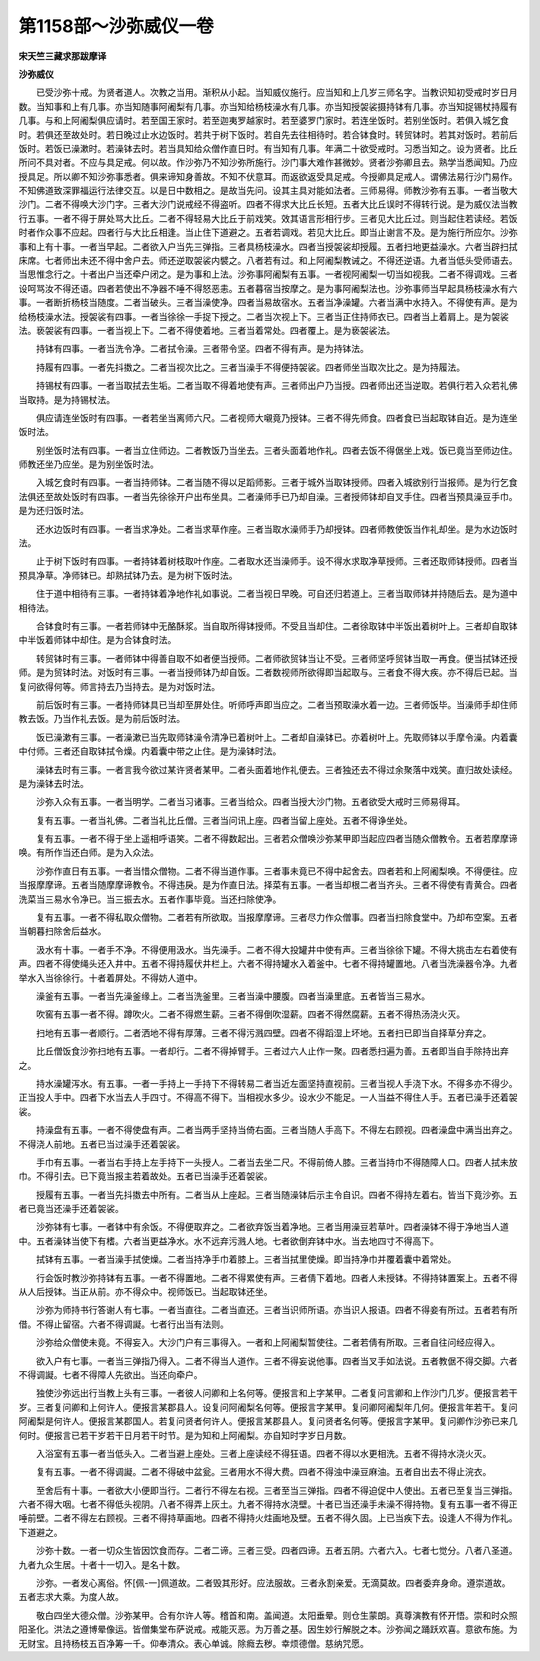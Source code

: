 第1158部～沙弥威仪一卷
==========================

**宋天竺三藏求那跋摩译**

**沙弥威仪**


　　已受沙弥十戒。为贤者道人。次教之当用。渐积从小起。当知威仪施行。应当知和上几岁三师名字。当教识知初受戒时岁日月数。当知事和上有几事。亦当知随事阿阇梨有几事。亦当知给杨枝澡水有几事。亦当知授袈裟摄持钵有几事。亦当知捉锡杖持履有几事。与和上阿阇梨俱应请时。若至国王家时。若至迦夷罗越家时。若至婆罗门家时。若连坐饭时。若别坐饭时。若俱入城乞食时。若俱还至故处时。若日晚过止水边饭时。若共于树下饭时。若自先去往相待时。若合钵食时。转贸钵时。若其对饭时。若前后饭时。若饭已澡漱时。若澡钵去时。若当具知给众僧作直日时。有当知有几事。年满二十欲受戒时。习悉当知之。设为贤者。比丘所问不具对者。不应与具足戒。何以故。作沙弥乃不知沙弥所施行。沙门事大难作甚微妙。贤者沙弥卿且去。熟学当悉闻知。乃应授具足。所以卿不知沙弥事悉者。俱来谛知身善故。不知不伏意耳。而返欲返受具足戒。今授卿具足戒人。谓佛法易行沙门易作。不知佛道致深罪福运行法律交互。以是日中数相之。是故当先问。设其主具对能如法者。三师易得。师教沙弥有五事。一者当敬大沙门。二者不得唤大沙门字。三者大沙门说戒经不得盗听。四者不得求大比丘长短。五者大比丘误时不得转行说。是为威仪法当教行五事。一者不得于屏处骂大比丘。二者不得轻易大比丘于前戏笑。效其语言形相行步。三者见大比丘过。则当起住若读经。若饭时者作众事不应起。四者行与大比丘相逢。当止住下道避之。五者若调戏。若见大比丘。即当止谢言不及。是为施行所应尔。沙弥事和上有十事。一者当早起。二者欲入户当先三弹指。三者具杨枝澡水。四者当授袈裟却授履。五者扫地更益澡水。六者当辟扫拭床席。七者师出未还不得中舍户去。师还逆取袈裟内襞之。八者若有过。和上阿阇梨教诫之。不得还逆语。九者当低头受师语去。当思惟念行之。十者出户当还牵户闭之。是为事和上法。沙弥事阿阇梨有五事。一者视阿阇梨一切当如视我。二者不得调戏。三者设呵骂汝不得还语。四者若使出不净器不唾不得怒恶恚。五者暮宿当按摩之。是为事阿阇梨法也。沙弥事师当早起具杨枝澡水有六事。一者断折杨枝当随度。二者当破头。三者当澡使净。四者当易故宿水。五者当净澡罐。六者当满中水持入。不得使有声。是为给杨枝澡水法。授袈裟有四事。一者当徐徐一手捉下授之。二者当次视上下。三者当正住持师衣已。四者当上着肩上。是为袈裟法。亵袈裟有四事。一者当视上下。二者不得使着地。三者当着常处。四者覆上。是为亵袈裟法。

　　持钵有四事。一者当洗令净。二者拭令澡。三者带令坚。四者不得有声。是为持钵法。

　　持履有四事。一者先抖擞之。二者当视次比之。三者当澡手不得便持袈裟。四者师坐当取次比之。是为持履法。

　　持锡杖有四事。一者当取拭去生垢。二者当取不得着地使有声。三者师出户乃当授。四者师出还当逆取。若俱行若入众若礼佛当取持。是为持锡杖法。

　　俱应请连坐饭时有四事。一者若坐当离师六尺。二者视师大嚫竟乃授钵。三者不得先师食。四者食已当起取钵自近。是为连坐饭时法。

　　别坐饭时法有四事。一者当立住师边。二者教饭乃当坐去。三者头面着地作礼。四者去饭不得倨坐上戏。饭已竟当至师边住。师教还坐乃应坐。是为别坐饭时法。

　　入城乞食时有四事。一者当持师钵。二者当随不得以足蹈师影。三者于城外当取钵授师。四者入城欲别行当报师。是为行乞食法俱还至故处饭时有四事。一者当先徐徐开户出布坐具。二者澡师手已乃却自澡。三者授师钵却自叉手住。四者当预具澡豆手巾。是为还归饭时法。

　　还水边饭时有四事。一者当求净处。二者当求草作座。三者当取水澡师手乃却授钵。四者师教使饭当作礼却坐。是为水边饭时法。

　　止于树下饭时有四事。一者持钵着树枝取叶作座。二者取水还当澡师手。设不得水求取净草授师。三者还取师钵授师。四者当预具净草。净师钵已。却熟拭钵乃去。是为树下饭时法。

　　住于道中相待有三事。一者持钵着净地作礼如事说。二者当视日早晚。可自还归若道上。三者当取师钵并持随后去。是为道中相待法。

　　合钵食时有三事。一者若师钵中无酪酥浆。当自取所得钵授师。不受且当却住。二者徐取钵中半饭出着树叶上。三者却自取钵中半饭着师钵中却住。是为合钵食时法。

　　转贸钵时有三事。一者师钵中得善自取不如者便当授师。二者师欲贸钵当让不受。三者师坚呼贸钵当取一再食。便当拭钵还授师。是为贸钵时法。对饭时有三事。一者当授师钵乃却自饭。二者数视师所欲得即当起取与。三者食不得大疾。亦不得后已起。当复问欲得何等。师言持去乃当持去。是为对饭时法。

　　前后饭时有三事。一者持师钵具已当却至屏处住。听师呼声即当应之。二者当预取澡水着一边。三者师饭毕。当澡师手却住师教去饭。乃当作礼去饭。是为前后饭时法。

　　饭已澡漱有三事。一者澡漱已当先取师钵澡令清净已着树叶上。二者却自澡钵已。亦着树叶上。先取师钵以手摩令澡。内着囊中付师。三者还自取钵拭令燥。内着囊中带之止住。是为澡钵时法。

　　澡钵去时有三事。一者言我今欲过某许贤者某甲。二者头面着地作礼便去。三者独还去不得过余聚落中戏笑。直归故处读经。是为澡钵去时法。

　　沙弥入众有五事。一者当明学。二者当习诸事。三者当给众。四者当授大沙门物。五者欲受大戒时三师易得耳。

　　复有五事。一者当礼佛。二者当礼比丘僧。三者当问讯上座。四者当留上座处。五者不得诤坐处。

　　复有五事。一者不得于坐上遥相呼语笑。二者不得数起出。三者若众僧唤沙弥某甲即当起应四者当随众僧教令。五者若摩摩谛唤。有所作当还白师。是为入众法。

　　沙弥作直日有五事。一者当惜众僧物。二者不得当道作事。三者事未竟已不得中起舍去。四者若和上阿阇梨唤。不得便往。应当报摩摩谛。五者当随摩摩谛教令。不得违戾。是为作直日法。择菜有五事。一者当却根二者当齐头。三者不得使有青黄合。四者洗菜当三易水令净已。当三振去水。五者作事毕竟。当还扫除使净。

　　复有五事。一者不得私取众僧物。二者若有所欲取。当报摩摩谛。三者尽力作众僧事。四者当扫除食堂中。乃却布空案。五者当朝暮扫除舍后益水。

　　汲水有十事。一者手不净。不得便用汲水。当先澡手。二者不得大投罐井中使有声。三者当徐徐下罐。不得大挑击左右着使有声。四者不得使绳头还入井中。五者不得持履伏井栏上。六者不得持罐水入着釜中。七者不得持罐置地。八者当洗澡器令净。九者举水入当徐徐行。十者着屏处。不得妨人道中。

　　澡釜有五事。一者当先澡釜缘上。二者当洗釜里。三者当澡中腰腹。四者当澡里底。五者皆当三易水。

　　吹窖有五事一者不得。蹲吹火。二者不得燃生薪。三者不得倒吹湿薪。四者不得然腐薪。五者不得热汤浇火灭。

　　扫地有五事一者顺行。二者洒地不得有厚薄。三者不得污溅四壁。四者不得蹈湿上坏地。五者扫已即当自择草分弃之。

　　比丘僧饭食沙弥扫地有五事。一者却行。二者不得掉臂手。三者过六人止作一聚。四者悉扫遍为善。五者即当自手除持出弃之。

　　持水澡罐泻水。有五事。一者一手持上一手持下不得转易二者当近左面坚持直视前。三者当视人手浇下水。不得多亦不得少。正当投人手中。四者下水当去人手四寸。不得高不得下。当相视水多少。设水少不能足。一人当益不得住人手。五者已澡手还着袈裟。

　　持澡盘有五事。一者不得使盘有声。二者当两手坚持当倚右面。三者当随人手高下。不得左右顾视。四者澡盘中满当出弃之。不得浇人前地。五者已当过澡手还着袈裟。

　　手巾有五事。一者当右手持上左手持下一头授人。二者当去坐二尺。不得前倚人膝。三者当持巾不得随障人口。四者人拭未放巾。不得引去。已下竟当报主若着故处。五者已当澡手还着袈裟。

　　授履有五事。一者当先抖擞去中所有。二者当从上座起。三者当随澡钵后示主令自识。四者不得持左着右。皆当下竟沙弥。五者已竟当还澡手还着袈裟。

　　沙弥钵有七事。一者钵中有余饭。不得便取弃之。二者欲弃饭当着净地。三者当用澡豆若草叶。四者澡钵不得于净地当人道中。五者澡钵当使下有榰。六者当更益净水。水不远弃污溅人地。七者欲倒弃钵中水。当去地四寸不得高下。

　　拭钵有五事。一者当澡手拭使燥。二者当持净手巾着膝上。三者当拭里使燥。即当持净巾并覆着囊中着常处。

　　行会饭时教沙弥持钵有五事。一者不得置地。二者不得累使有声。三者倩下着地。四者人未授钵。不得持钵置案上。五者不得从人后授钵。当正从前。亦不得众中。视师饭已。当起取钵还坐。

　　沙弥为师持书行答谢人有七事。一者当直往。二者当直还。三者当识师所语。亦当识人报语。四者不得妾有所过。五者若有所借。不得止留宿。六者不得调譺。七者行出当有法则。

　　沙弥给众僧使未竟。不得妄入。大沙门户有三事得入。一者和上阿阇梨暂使往。二者若倩有所取。三者自往问经应得入。

　　欲入户有七事。一者当三弹指乃得入。二者不得当人道作。三者不得妄说他事。四者当叉手如法说。五者教倨不得交脚。六者不得调譺。七者不得障人先欲出。当还向牵户。

　　独使沙弥远出行当教上头有三事。一者彼人问卿和上名何等。便报言和上字某甲。二者复问言卿和上作沙门几岁。便报言若干岁。三者复问卿和上何许人。便报言某郡县人。设复问阿阇梨名何等。便报言字某甲。复问卿阿阇梨年几何。便报言年若干。复问阿阇梨是何许人。便报言某郡国人。若复问贤者何许人。便报言某郡县人。复问贤者名何等。便报言字某甲。复问卿作沙弥已来几何时。便报言已若干岁若干日月若干时节。是为知和上阿阇梨。亦自知时字岁日月数。

　　入浴室有五事一者当低头入。二者当避上座处。三者上座读经不得狂语。四者不得以水更相洗。五者不得持水浇火灭。

　　复有五事。一者不得调譺。二者不得破中盆瓮。三者用水不得大费。四者不得浊中澡豆麻油。五者自出去不得止浣衣。

　　至舍后有十事。一者欲大小便即当行。二者行不得左右视。三者至当三弹指。四者不得迫促中人使出。五者已至复当三弹指。六者不得大咽。七者不得低头视阴。八者不得弄上灰土。九者不得持水浇壁。十者已当还澡手未澡不得持物。复有五事一者不得正唾前壁。二者不得左右顾视。三者不得持草画地。四者不得持火炷画地及壁。五者不得久固。上已当疾下去。设逢人不得为作礼。下道避之。

　　沙弥十数。一者一切众生皆因饮食而存。二者二谛。三者三受。四者四谛。五者五阴。六者六入。七者七觉分。八者八圣道。九者九众生居。十者十一切入。是名十数。

　　沙弥。一者发心离俗。怀[佩-一]佩道故。二者毁其形好。应法服故。三者永割亲爱。无滴莫故。四者委弃身命。遵崇道故。五者志求大乘。为度人故。

　　敬白四坐大德众僧。沙弥某甲。合有尔许人等。稽首和南。盖闻道。太阳垂晕。则仓生蒙朗。真尊演教有怀开悟。崇和时众照阳圣化。洪法之遵博晕像运。皆僧集堂布萨说戒。戒能灭恶。为万善之基。因生妙行解脱之本。沙弥闻之踊跃欢喜。意欲布施。为无财宝。且持杨枝五百净筹一千。仰奉清众。表心单诚。除癊去秽。幸烦德僧。慈纳咒愿。

